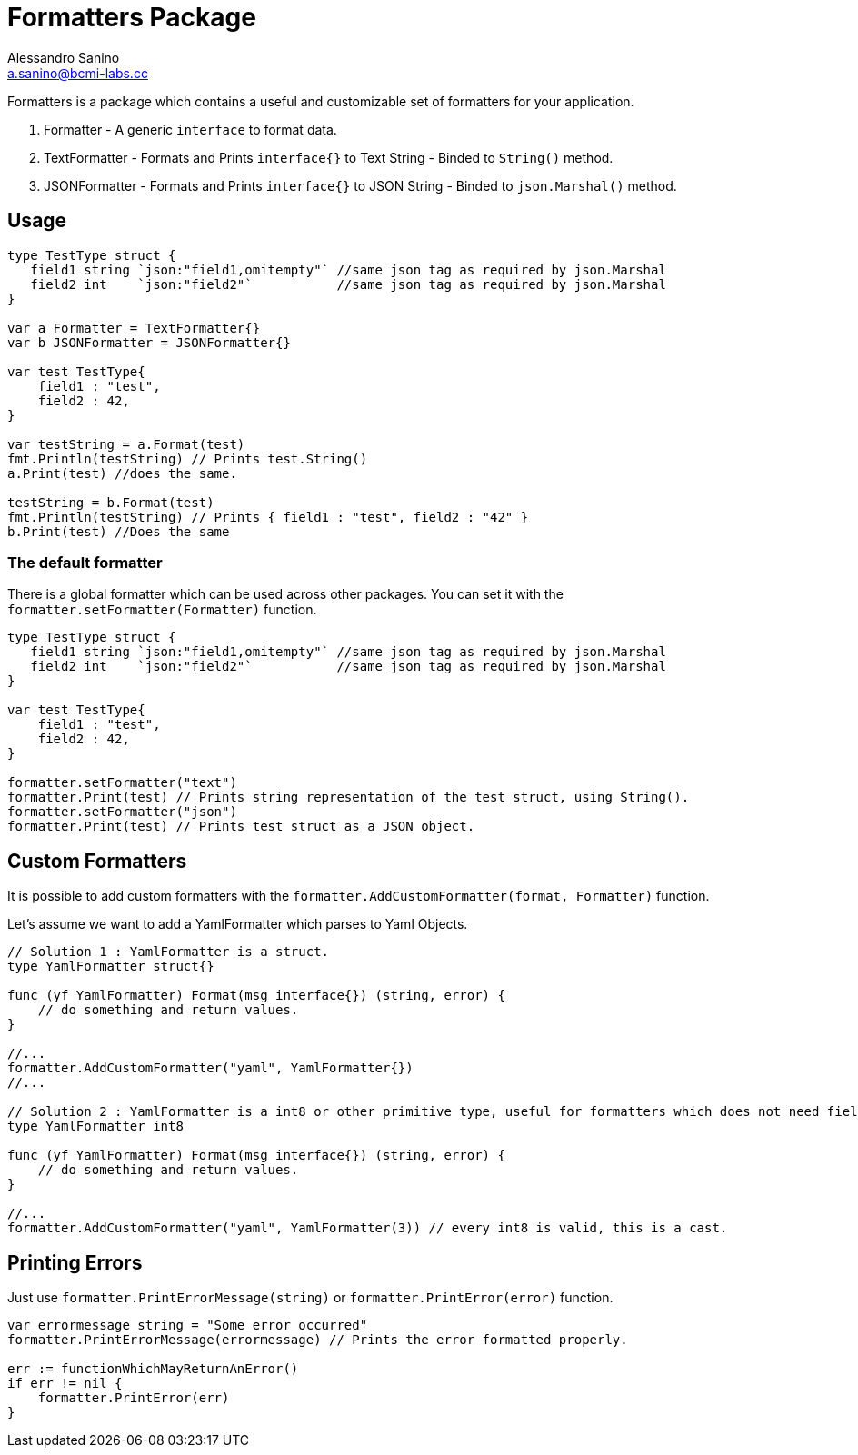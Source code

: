 = Formatters Package
Alessandro Sanino <a.sanino@bcmi-labs.cc>
:source-highlighter: pygments
:pygments-style: manni

Formatters is a package which contains a useful and customizable set of formatters for your application.

. Formatter - A generic `interface` to format data.
. TextFormatter - Formats and Prints `interface{}` to Text String - Binded to `String()` method.
. JSONFormatter - Formats and Prints `interface{}` to JSON String - Binded to `json.Marshal()` method.

== Usage 
[source,go]
----
type TestType struct {
   field1 string `json:"field1,omitempty"` //same json tag as required by json.Marshal
   field2 int    `json:"field2"`           //same json tag as required by json.Marshal
}

var a Formatter = TextFormatter{}
var b JSONFormatter = JSONFormatter{} 

var test TestType{
    field1 : "test",
    field2 : 42,
}

var testString = a.Format(test) 
fmt.Println(testString) // Prints test.String()
a.Print(test) //does the same.

testString = b.Format(test) 
fmt.Println(testString) // Prints { field1 : "test", field2 : "42" }
b.Print(test) //Does the same
----

=== The default formatter
There is a global formatter which can be used across other packages. You can set it with the `formatter.setFormatter(Formatter)` function.
[source, go]
----

type TestType struct {
   field1 string `json:"field1,omitempty"` //same json tag as required by json.Marshal
   field2 int    `json:"field2"`           //same json tag as required by json.Marshal
}

var test TestType{
    field1 : "test",
    field2 : 42,
}

formatter.setFormatter("text")
formatter.Print(test) // Prints string representation of the test struct, using String().
formatter.setFormatter("json")
formatter.Print(test) // Prints test struct as a JSON object.
----

== Custom Formatters
It is possible to add custom formatters with the `formatter.AddCustomFormatter(format, Formatter)` function.

Let's assume we want to add a YamlFormatter which parses to Yaml Objects.
[source, go]
----
// Solution 1 : YamlFormatter is a struct.
type YamlFormatter struct{}

func (yf YamlFormatter) Format(msg interface{}) (string, error) {
    // do something and return values.
}

//...
formatter.AddCustomFormatter("yaml", YamlFormatter{})
//...

// Solution 2 : YamlFormatter is a int8 or other primitive type, useful for formatters which does not need fields.
type YamlFormatter int8

func (yf YamlFormatter) Format(msg interface{}) (string, error) {
    // do something and return values.
}

//...
formatter.AddCustomFormatter("yaml", YamlFormatter(3)) // every int8 is valid, this is a cast.
----

== Printing Errors
Just use `formatter.PrintErrorMessage(string)` or `formatter.PrintError(error)` function.
[source, go]
----
var errormessage string = "Some error occurred"
formatter.PrintErrorMessage(errormessage) // Prints the error formatted properly.

err := functionWhichMayReturnAnError()
if err != nil {
    formatter.PrintError(err)
}
----
